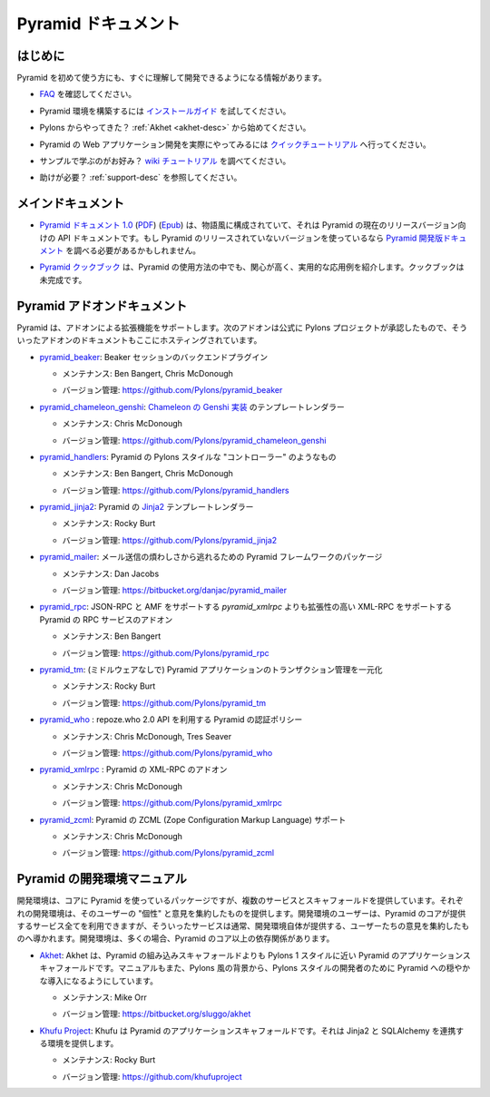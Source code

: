 Pyramid ドキュメント
====================

..
    Pyramid Documentation
    =====================

..
    Getting Started
    ---------------

はじめに
--------

..
    If you are new to Pyramid, we have a few resources that can help you get up to
    speed right away:

Pyramid を初めて使う方にも、すぐに理解して開発できるようになる情報があります。

..
    * Check out  our `FAQ <http://docs.pylonsproject.org/faq/pyramid.html>`_.

* `FAQ <http://docs.pylonsproject.org/faq/pyramid.html>`_ を確認してください。

..
    * For help getting Pyramid set up, try the `install guide
      <pyramid_install.html>`_.

* Pyramid 環境を構築するには `インストールガイド <pyramid_install.html>`_ を試してください。

..
    * Coming from Pylons?  Start with :ref:`Akhet <akhet-desc>`.

* Pylons からやってきた？ :ref:`Akhet <akhet-desc>` から始めてください。

..
    * To get the feel of how a Pyramid web application is created, go to the 
      `quick tutorial <pyramid_quick_tutorial.html>`_ page. 

* Pyramid の Web アプリケーション開発を実際にやってみるには `クイックチュートリアル <pyramid_quick_tutorial.html>`_ へ行ってください。

..
    * Like learning by example? Check out to the `wiki tutorial
      <http://docs.pylonsproject.org/projects/pyramid/1.0/tutorials/wiki2/index.html>`_.

* サンプルで学ぶのがお好み？ `wiki チュートリアル <http://docs.pylonsproject.org/projects/pyramid/1.0/tutorials/wiki2/index.html>`_ を調べてください。

..
    * Need help?  See :ref:`support-desc`.

* 助けが必要？ :ref:`support-desc` を参照してください。

..
    Main Documentation
    ------------------

メインドキュメント
------------------

..
    * `Pyramid documentation 1.0 </projects/pyramid/1.0/>`_ (`PDF
      <http://static.pylonsproject.org/pyramid-1.0.pdf>`_) (`Epub
      <http://static.pylonsproject.org/pyramid-1.0.epub>`_) is narrative and API
      documentation for Pyramid's currently released version.  If you are using
      an unrealeased version of Pyramid you might need to consult the `Pyramid
      development documentation </projects/pyramid/dev/>`_.

* `Pyramid ドキュメント 1.0 </projects/pyramid/1.0/>`_ (`PDF <http://static.pylonsproject.org/pyramid-1.0.pdf>`_) (`Epub <http://static.pylonsproject.org/pyramid-1.0.epub>`_) は、物語風に構成されていて、それは Pyramid の現在のリリースバージョン向けの API ドキュメントです。もし Pyramid のリリースされていないバージョンを使っているなら `Pyramid 開発版ドキュメント </projects/pyramid/dev/>`_ を調べる必要があるかもしれません。

..
    * `The Pyramid Cookbook
      <http://docs.pylonsproject.org/projects/pyramid_cookbook/dev/>`_ presents
      topical, practical usages of Pyramid.  The cookbook is unfinished.

* `Pyramid クックブック <http://docs.pylonsproject.org/projects/pyramid_cookbook/dev/>`_ は、Pyramid の使用方法の中でも、関心が高く、実用的な応用例を紹介します。クックブックは未完成です。

..
    Pyramid Add-On Documentation
    ----------------------------

Pyramid アドオンドキュメント
----------------------------

..
    Pyramid supports extensibility through add-ons.  The following add-ons are
    officially endorsed by the Pylons Project, and their documentation is hosted
    here.

Pyramid は、アドオンによる拡張機能をサポートします。次のアドオンは公式に Pylons プロジェクトが承認したもので、そういったアドオンのドキュメントもここにホスティングされています。

..
    * `pyramid_beaker </projects/pyramid_beaker/dev/>`_: Beaker session backend
      plug-in.

* `pyramid_beaker </projects/pyramid_beaker/dev/>`_: Beaker セッションのバックエンドプラグイン

  .. - Maintained by: Ben Bangert, Chris McDonough

  - メンテナンス: Ben Bangert, Chris McDonough

  .. - Version Control: https://github.com/Pylons/pyramid_beaker

  - バージョン管理: https://github.com/Pylons/pyramid_beaker

..
    * `pyramid_chameleon_genshi </projects/pyramid_chameleon_genshi/dev/>`_:
      template renderer for `Chameleon's Genshi implementation
      <http://chameleon.repoze.org/docs/latest/genshi.html>`_.

* `pyramid_chameleon_genshi </projects/pyramid_chameleon_genshi/dev/>`_: `Chameleon の Genshi 実装 <http://chameleon.repoze.org/docs/latest/genshi.html>`_ のテンプレートレンダラー

  .. - Maintained by: Chris McDonough

  - メンテナンス: Chris McDonough

  .. - Version Control: https://github.com/Pylons/pyramid_chameleon_genshi

  - バージョン管理: https://github.com/Pylons/pyramid_chameleon_genshi

..
    * `pyramid_handlers </projects/pyramid_handlers/dev/>`_: analogue of
      Pylons-style "controllers" for Pyramid.

* `pyramid_handlers </projects/pyramid_handlers/dev/>`_: Pyramid の Pylons スタイルな "コントローラー" のようなもの

  .. - Maintained by: Ben Bangert, Chris McDonough

  - メンテナンス: Ben Bangert, Chris McDonough

  .. - Version Control: https://github.com/Pylons/pyramid_handlers

  - バージョン管理: https://github.com/Pylons/pyramid_handlers

..
    * `pyramid_jinja2 </projects/pyramid_jinja2/dev/>`_: `Jinja2
      <http://jinja.pocoo.org/>`_ template renderer for Pyramid

* `pyramid_jinja2 </projects/pyramid_jinja2/dev/>`_: Pyramid の `Jinja2 <http://jinja.pocoo.org/>`_ テンプレートレンダラー

  .. - Maintained by: Rocky Burt

  - メンテナンス: Rocky Burt

  .. - Version Control: https://github.com/Pylons/pyramid_jinja2

  - バージョン管理: https://github.com/Pylons/pyramid_jinja2

..
    * `pyramid_mailer </projects/pyramid_mailer/dev/>`_: a package for the
      Pyramid framework to take the pain out of sending emails.

* `pyramid_mailer </projects/pyramid_mailer/dev/>`_: メール送信の煩わしさから逃れるための Pyramid フレームワークのパッケージ

  .. - Maintained by:  Dan Jacobs

  - メンテナンス: Dan Jacobs

  .. - Version Control: https://bitbucket.org/danjac/pyramid_mailer

  - バージョン管理: https://bitbucket.org/danjac/pyramid_mailer

..
    * `pyramid_rpc </projects/pyramid_rpc/dev/>`_: RPC service add-on for
      Pyramid, supports XML-RPC in a more extensible manner than `pyramid_xmlrpc`
      with support for JSON-RPC and AMF.

* `pyramid_rpc </projects/pyramid_rpc/dev/>`_: JSON-RPC と AMF をサポートする `pyramid_xmlrpc` よりも拡張性の高い XML-RPC をサポートする Pyramid の RPC サービスのアドオン

  .. - Maintained by: Ben Bangert

  - メンテナンス: Ben Bangert

  .. - Version Control: https://github.com/Pylons/pyramid_rpc

  - バージョン管理: https://github.com/Pylons/pyramid_rpc

..
    * `pyramid_tm </projects/pyramid_tm/dev/>`_: Centralized transaction 
      management for Pyramid applications (without middleware).

* `pyramid_tm </projects/pyramid_tm/dev/>`_: (ミドルウェアなしで) Pyramid アプリケーションのトランザクション管理を一元化

  .. - Maintained by: Rocky Burt

  - メンテナンス: Rocky Burt

  .. - Version Control: https://github.com/Pylons/pyramid_tm

  - バージョン管理: https://github.com/Pylons/pyramid_tm

..
    * `pyramid_who </projects/pyramid_who/dev/>`_: Authentication policy for 
      pyramid using repoze.who 2.0 API.

* `pyramid_who </projects/pyramid_who/dev/>`_ : repoze.who 2.0 API を利用する Pyramid の認証ポリシー

  .. - Maintained by: Chris McDonough, Tres Seaver

  - メンテナンス: Chris McDonough, Tres Seaver

  .. - Version Control: https://github.com/Pylons/pyramid_who

  - バージョン管理: https://github.com/Pylons/pyramid_who

..
    * `pyramid_xmlrpc </projects/pyramid_xmlrpc/dev/>`_: XML-RPC add-on for
      Pyramid

* `pyramid_xmlrpc </projects/pyramid_xmlrpc/dev/>`_ : Pyramid の XML-RPC のアドオン

  .. - Maintained by: Chris McDonough

  - メンテナンス: Chris McDonough

  .. - Version Control: https://github.com/Pylons/pyramid_xmlrpc

  - バージョン管理: https://github.com/Pylons/pyramid_xmlrpc

..
    * `pyramid_zcml </projects/pyramid_zcml/dev/>`_: Zope Configuration Markup
      Language configuration support for Pyramid.

* `pyramid_zcml </projects/pyramid_zcml/dev/>`_: Pyramid の ZCML (Zope Configuration Markup Language) サポート

  .. - Maintained by: Chris McDonough

  - メンテナンス: Chris McDonough

  .. - Version Control: https://github.com/Pylons/pyramid_zcml

  - バージョン管理: https://github.com/Pylons/pyramid_zcml

..
    Pyramid Development Environment Documentation
    ---------------------------------------------

Pyramid の開発環境マニュアル
----------------------------

..
    Development environments are packages which use Pyramid as a core, but offer
    alternate services and scaffolding.  Each development environment presents a
    set of opinions and a "personality" to its users.  Although users of a
    development environment can still use all of the services offered by the
    Pyramid core, they are usually guided to a more focused set of opinions
    offered by the development environment itself.  Development environments
    often have dependencies beyond those of the Pyramid core.

開発環境は、コアに Pyramid を使っているパッケージですが、複数のサービスとスキャフォールドを提供しています。それぞれの開発環境は、そのユーザーの "個性" と意見を集約したものを提供します。開発環境のユーザーは、Pyramid のコアが提供するサービス全てを利用できますが、そういったサービスは通常、開発環境自体が提供する、ユーザーたちの意見を集約したものへ導かれます。開発環境は、多くの場合、Pyramid のコア以上の依存関係があります。

.. _akhet-desc:

..
    * `Akhet </projects/akhet/dev/>`_: Akhet is an application scaffolding for
      Pyramid that's closer to the Pylons 1 style than Pyramid's built-in
      scaffolding. The manual also tries to be a gentler introduction to Pyramid
      for those from a Pylons-ish background.

* `Akhet </projects/akhet/dev/>`_: Akhet は、Pyramid の組み込みスキャフォールドよりも Pylons 1 スタイルに近い Pyramid のアプリケーションスキャフォールドです。マニュアルもまた、Pylons 風の背景から、Pylons スタイルの開発者のために Pyramid への穏やかな導入になるようにしています。

  .. - Maintained by: Mike Orr

  - メンテナンス: Mike Orr

  .. - Version Control: https://bitbucket.org/sluggo/akhet

  - バージョン管理: https://bitbucket.org/sluggo/akhet

..
    * `Khufu Project <http://khufuproject.github.com/>`_: Khufu is an application
      scaffolding for Pyramid that provides an environment to work with Jinja2 and
      SQLAlchemy.

* `Khufu Project <http://khufuproject.github.com/>`_: Khufu は Pyramid のアプリケーションスキャフォールドです。それは Jinja2 と SQLAlchemy を連携する環境を提供します。

  .. - Maintained by: Rocky Burt

  - メンテナンス: Rocky Burt

  .. - Version Control: https://github.com/khufuproject

  - バージョン管理: https://github.com/khufuproject

